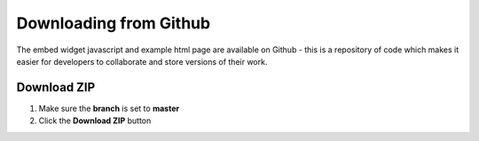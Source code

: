 Downloading from Github
=======================

The embed widget javascript and example html page are available on Github - this is a repository of code which makes it easier for developers to collaborate and store versions of their work. 

Download ZIP
------------

.. image:: images/github-zip/download-zip.png
   :alt: Download ZIP
   :height: 376px
   :width: 614px
   :align: center


#. Make sure the **branch** is set to **master** 
#. Click the **Download ZIP** button 